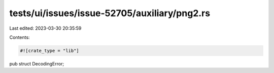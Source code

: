 tests/ui/issues/issue-52705/auxiliary/png2.rs
=============================================

Last edited: 2023-03-30 20:35:59

Contents:

.. code-block:: rs

    #![crate_type = "lib"]

pub struct DecodingError;


